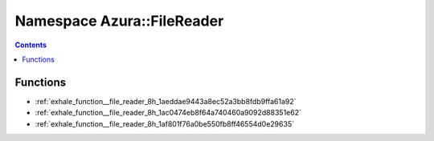 
.. _namespace_Azura__FileReader:

Namespace Azura::FileReader
===========================


.. contents:: Contents
   :local:
   :backlinks: none





Functions
---------


- :ref:`exhale_function__file_reader_8h_1aeddae9443a8ec52a3bb8fdb9ffa61a92`

- :ref:`exhale_function__file_reader_8h_1ac0474eb8f64a740460a9092d88351e62`

- :ref:`exhale_function__file_reader_8h_1af801f76a0be550fb8ff46554d0e29635`
